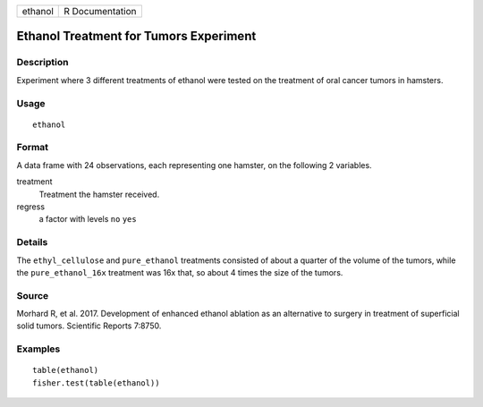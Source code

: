 ======= ===============
ethanol R Documentation
======= ===============

Ethanol Treatment for Tumors Experiment
---------------------------------------

Description
~~~~~~~~~~~

Experiment where 3 different treatments of ethanol were tested on the
treatment of oral cancer tumors in hamsters.

Usage
~~~~~

::

   ethanol

Format
~~~~~~

A data frame with 24 observations, each representing one hamster, on the
following 2 variables.

treatment
   Treatment the hamster received.

regress
   a factor with levels ``no`` ``yes``

Details
~~~~~~~

The ``ethyl_cellulose`` and ``pure_ethanol`` treatments consisted of
about a quarter of the volume of the tumors, while the
``pure_ethanol_16x`` treatment was 16x that, so about 4 times the size
of the tumors.

Source
~~~~~~

Morhard R, et al. 2017. Development of enhanced ethanol ablation as an
alternative to surgery in treatment of superficial solid tumors.
Scientific Reports 7:8750.

Examples
~~~~~~~~

::


   table(ethanol)
   fisher.test(table(ethanol))

